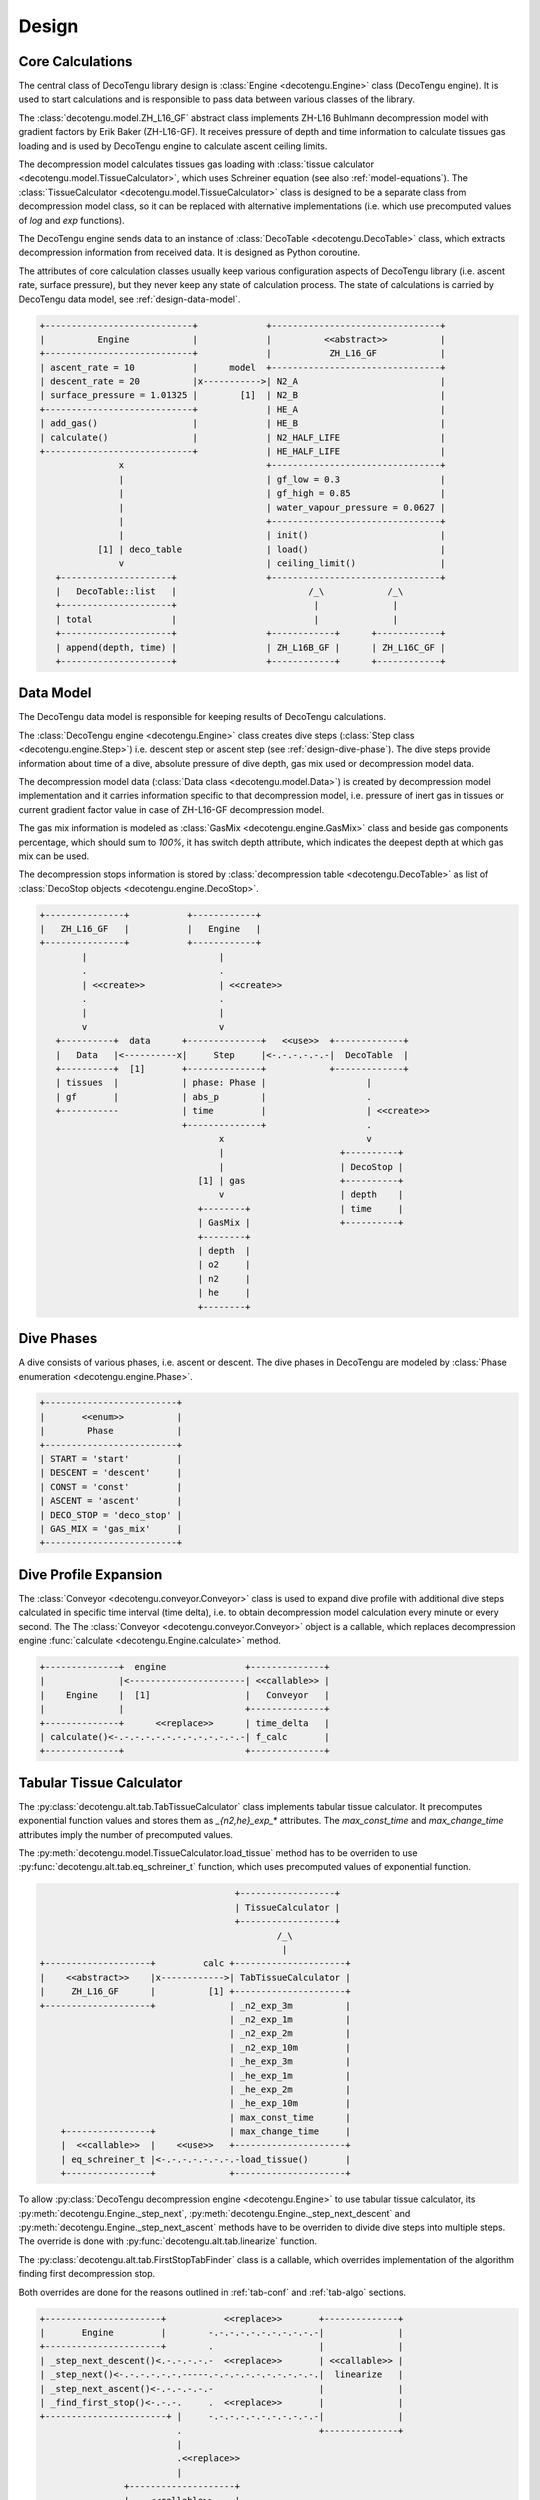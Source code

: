Design
======

Core Calculations
-----------------
The central class of DecoTengu library design is :class:`Engine
<decotengu.Engine>` class (DecoTengu engine). It is used to start
calculations and is responsible to pass data between various classes of
the library.

The :class:`decotengu.model.ZH_L16_GF` abstract class implements ZH-L16
Buhlmann decompression model with gradient factors by Erik Baker
(ZH-L16-GF). It receives pressure of depth and time information to
calculate tissues gas loading and is used by DecoTengu engine to
calculate ascent ceiling limits.

The decompression model calculates tissues gas loading with
:class:`tissue calculator <decotengu.model.TissueCalculator>`, which uses
Schreiner equation (see also :ref:`model-equations`). The
:class:`TissueCalculator <decotengu.model.TissueCalculator>` class is
designed to be a separate class from decompression model class, so it can
be replaced with alternative implementations (i.e. which use precomputed
values of `log` and `exp` functions).

The DecoTengu engine sends data to an instance of :class:`DecoTable
<decotengu.DecoTable>` class, which extracts decompression information
from received data. It is designed as Python coroutine.

The attributes of core calculation classes usually keep various
configuration aspects of DecoTengu library (i.e. ascent rate, surface
pressure), but they never keep any state of calculation process. The state
of calculations is carried by DecoTengu data model, see
:ref:`design-data-model`.

.. code::
   :class: diagram

   +----------------------------+             +--------------------------------+
   |          Engine            |             |          <<abstract>>          |
   +----------------------------+             |           ZH_L16_GF            |
   | ascent_rate = 10           |      model  +--------------------------------+
   | descent_rate = 20          |x----------->| N2_A                           |
   | surface_pressure = 1.01325 |        [1]  | N2_B                           |
   +----------------------------+             | HE_A                           |
   | add_gas()                  |             | HE_B                           |
   | calculate()                |             | N2_HALF_LIFE                   |
   +----------------------------+             | HE_HALF_LIFE                   |
                  x                           +--------------------------------+
                  |                           | gf_low = 0.3                   |
                  |                           | gf_high = 0.85                 |
                  |                           | water_vapour_pressure = 0.0627 |
                  |                           +--------------------------------+
                  |                           | init()                         |
              [1] | deco_table                | load()                         |
                  v                           | ceiling_limit()                |
      +---------------------+                 +--------------------------------+
      |   DecoTable::list   |                         /_\            /_\
      +---------------------+                          |              |
      | total               |                          |              |
      +---------------------+                 +------------+      +------------+
      | append(depth, time) |                 | ZH_L16B_GF |      | ZH_L16C_GF |
      +---------------------+                 +------------+      +------------+


.. _design-data-model:

Data Model
----------
The DecoTengu data model is responsible for keeping results of DecoTengu
calculations.

The :class:`DecoTengu engine <decotengu.Engine>` class creates dive steps
(:class:`Step class <decotengu.engine.Step>`) i.e. descent step or ascent
step (see :ref:`design-dive-phase`). The dive steps provide information
about time of a dive, absolute pressure of dive depth, gas mix used or
decompression model data.

The decompression model data (:class:`Data class <decotengu.model.Data>`)
is created by decompression model implementation and it carries information
specific to that decompression model, i.e.  pressure of inert gas in
tissues or current gradient factor value in case
of ZH-L16-GF decompression model.

The gas mix information is modeled as :class:`GasMix
<decotengu.engine.GasMix>` class and beside gas components percentage,
which should sum to `100%`, it has switch depth attribute, which indicates
the deepest depth at which gas mix can be used.

The decompression stops information is stored by :class:`decompression
table <decotengu.DecoTable>` as list of :class:`DecoStop objects
<decotengu.engine.DecoStop>`.

.. code::
   :class: diagram

   +---------------+           +------------+
   |   ZH_L16_GF   |           |   Engine   |
   +---------------+           +------------+
           |                         |
           .                         .
           | <<create>>              | <<create>>
           .                         .
           |                         |
           v                         v
      +----------+  data      +--------------+   <<use>>  +-------------+
      |   Data   |<----------x|     Step     |<-.-.-.-.-.-|  DecoTable  |
      +----------+  [1]       +--------------+            +-------------+
      | tissues  |            | phase: Phase |                   |
      | gf       |            | abs_p        |                   .
      +-----------            | time         |                   | <<create>>
                              +--------------+                   .
                                     x                           v
                                     |                      +----------+
                                     |                      | DecoStop |
                                 [1] | gas                  +----------+
                                     v                      | depth    |
                                 +--------+                 | time     |
                                 | GasMix |                 +----------+
                                 +--------+
                                 | depth  |
                                 | o2     |
                                 | n2     |
                                 | he     |
                                 +--------+

.. _design-dive-phase:

Dive Phases
-----------
A dive consists of various phases, i.e. ascent or descent. The dive phases
in DecoTengu are modeled by :class:`Phase enumeration
<decotengu.engine.Phase>`.

.. code::
   :class: diagram

   +-------------------------+
   |       <<enum>>          |
   |        Phase            |
   +-------------------------+
   | START = 'start'         |
   | DESCENT = 'descent'     |
   | CONST = 'const'         |
   | ASCENT = 'ascent'       |
   | DECO_STOP = 'deco_stop' |
   | GAS_MIX = 'gas_mix'     |
   +-------------------------+


Dive Profile Expansion
----------------------
The :class:`Conveyor <decotengu.conveyor.Conveyor>` class is used to expand
dive profile with additional dive steps calculated in specific time
interval (time delta), i.e. to obtain decompression model calculation every
minute or every second. The The :class:`Conveyor <decotengu.conveyor.Conveyor>`
object is a callable, which replaces decompression engine :func:`calculate
<decotengu.Engine.calculate>` method.

.. code::
   :class: diagram

   +--------------+  engine               +--------------+
   |              |<----------------------| <<callable>> |
   |    Engine    |  [1]                  |   Conveyor   |
   |              |                       +--------------+
   +--------------+      <<replace>>      | time_delta   |
   | calculate()<-.-.-.-.-.-.-.-.-.-.-.-.-| f_calc       |
   +--------------+                       +--------------+

Tabular Tissue Calculator
-------------------------
The :py:class:`decotengu.alt.tab.TabTissueCalculator` class implements
tabular tissue calculator. It precomputes exponential function values and
stores them as `_{n2,he}_exp_*` attributes. The `max_const_time` and
`max_change_time` attributes imply the number of precomputed values.

The :py:meth:`decotengu.model.TissueCalculator.load_tissue` method has to
be overriden to use :py:func:`decotengu.alt.tab.eq_schreiner_t` function,
which uses precomputed values of exponential function.

.. code::
   :class: diagram

                                        +------------------+
                                        | TissueCalculator |
                                        +------------------+
                                                /_\
                                                 |
   +--------------------+         calc +---------------------+
   |    <<abstract>>    |x------------>| TabTissueCalculator |
   |     ZH_L16_GF      |          [1] +---------------------+
   +--------------------+              | _n2_exp_3m          |
                                       | _n2_exp_1m          |
                                       | _n2_exp_2m          |
                                       | _n2_exp_10m         |
                                       | _he_exp_3m          |
                                       | _he_exp_1m          |
                                       | _he_exp_2m          |
                                       | _he_exp_10m         |
                                       | max_const_time      |
       +----------------+              | max_change_time     |
       |  <<callable>>  |    <<use>>   +---------------------+
       | eq_schreiner_t |<-.-.-.-.-.-.-.-load_tissue()       |
       +----------------+              +---------------------+

To allow :py:class:`DecoTengu decompression engine <decotengu.Engine>` to
use tabular tissue calculator, its :py:meth:`decotengu.Engine._step_next`,
:py:meth:`decotengu.Engine._step_next_descent` and
:py:meth:`decotengu.Engine._step_next_ascent` methods have to be overriden
to divide dive steps into multiple steps. The override
is done with :py:func:`decotengu.alt.tab.linearize` function.

The :py:class:`decotengu.alt.tab.FirstStopTabFinder` class is a callable,
which overrides implementation of the algorithm finding first decompression
stop.

Both overrides are done for the reasons outlined in :ref:`tab-conf` and
:ref:`tab-algo` sections.

.. code::
   :class: diagram

   +----------------------+           <<replace>>       +--------------+
   |       Engine         |        -.-.-.-.-.-.-.-.-.-.-|              |
   +----------------------+        .                    |              |
   | _step_next_descent()<.-.-.-.-.-  <<replace>>       | <<callable>> |
   | _step_next()<-.-.-.-.-.-.-----.-.-.-.-.-.-.-.-.-.-.|  linearize   |
   | _step_next_ascent()<-.-.-.-.-.-                    |              |
   | _find_first_stop()<-.-.-.     .  <<replace>>       |              |
   +-----------------------+ |     -.-.-.-.-.-.-.-.-.-.-|              |
                             .                          +--------------+
                             |
                             .<<replace>>
                             |
                   +--------------------+
                   |    <<callable>>    |
                   | FirstStopTabFinder |
                   +--------------------+


.. vim: sw=4:et:ai
